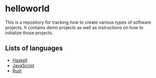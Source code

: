 * helloworld
This is a repository for tracking how to create various types of software projects.
It contains demo projects as well as instructions on how to initialize those projects.

** Lists of languages
- [[file:Haskell.org][Haskell]]
- [[file:JavaScript.org][JavaScript]]
- [[file:Rust.org][Rust]]
